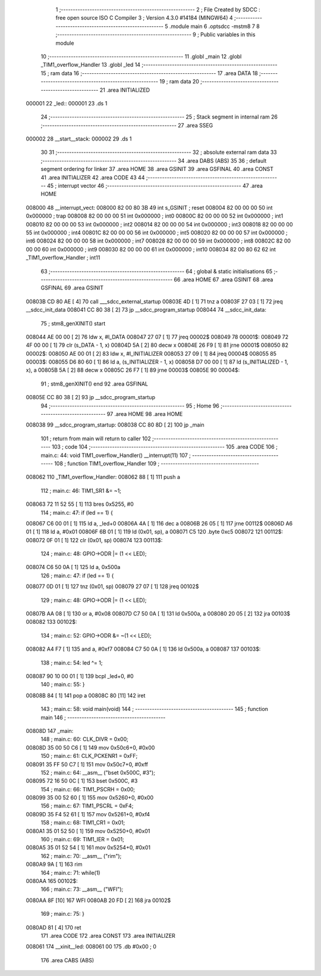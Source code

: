                                       1 ;--------------------------------------------------------
                                      2 ; File Created by SDCC : free open source ISO C Compiler 
                                      3 ; Version 4.3.0 #14184 (MINGW64)
                                      4 ;--------------------------------------------------------
                                      5 	.module main
                                      6 	.optsdcc -mstm8
                                      7 	
                                      8 ;--------------------------------------------------------
                                      9 ; Public variables in this module
                                     10 ;--------------------------------------------------------
                                     11 	.globl _main
                                     12 	.globl _TIM1_overflow_Handler
                                     13 	.globl _led
                                     14 ;--------------------------------------------------------
                                     15 ; ram data
                                     16 ;--------------------------------------------------------
                                     17 	.area DATA
                                     18 ;--------------------------------------------------------
                                     19 ; ram data
                                     20 ;--------------------------------------------------------
                                     21 	.area INITIALIZED
      000001                         22 _led::
      000001                         23 	.ds 1
                                     24 ;--------------------------------------------------------
                                     25 ; Stack segment in internal ram
                                     26 ;--------------------------------------------------------
                                     27 	.area SSEG
      000002                         28 __start__stack:
      000002                         29 	.ds	1
                                     30 
                                     31 ;--------------------------------------------------------
                                     32 ; absolute external ram data
                                     33 ;--------------------------------------------------------
                                     34 	.area DABS (ABS)
                                     35 
                                     36 ; default segment ordering for linker
                                     37 	.area HOME
                                     38 	.area GSINIT
                                     39 	.area GSFINAL
                                     40 	.area CONST
                                     41 	.area INITIALIZER
                                     42 	.area CODE
                                     43 
                                     44 ;--------------------------------------------------------
                                     45 ; interrupt vector
                                     46 ;--------------------------------------------------------
                                     47 	.area HOME
      008000                         48 __interrupt_vect:
      008000 82 00 80 3B             49 	int s_GSINIT ; reset
      008004 82 00 00 00             50 	int 0x000000 ; trap
      008008 82 00 00 00             51 	int 0x000000 ; int0
      00800C 82 00 00 00             52 	int 0x000000 ; int1
      008010 82 00 00 00             53 	int 0x000000 ; int2
      008014 82 00 00 00             54 	int 0x000000 ; int3
      008018 82 00 00 00             55 	int 0x000000 ; int4
      00801C 82 00 00 00             56 	int 0x000000 ; int5
      008020 82 00 00 00             57 	int 0x000000 ; int6
      008024 82 00 00 00             58 	int 0x000000 ; int7
      008028 82 00 00 00             59 	int 0x000000 ; int8
      00802C 82 00 00 00             60 	int 0x000000 ; int9
      008030 82 00 00 00             61 	int 0x000000 ; int10
      008034 82 00 80 62             62 	int _TIM1_overflow_Handler ; int11
                                     63 ;--------------------------------------------------------
                                     64 ; global & static initialisations
                                     65 ;--------------------------------------------------------
                                     66 	.area HOME
                                     67 	.area GSINIT
                                     68 	.area GSFINAL
                                     69 	.area GSINIT
      00803B CD 80 AE         [ 4]   70 	call	___sdcc_external_startup
      00803E 4D               [ 1]   71 	tnz	a
      00803F 27 03            [ 1]   72 	jreq	__sdcc_init_data
      008041 CC 80 38         [ 2]   73 	jp	__sdcc_program_startup
      008044                         74 __sdcc_init_data:
                                     75 ; stm8_genXINIT() start
      008044 AE 00 00         [ 2]   76 	ldw x, #l_DATA
      008047 27 07            [ 1]   77 	jreq	00002$
      008049                         78 00001$:
      008049 72 4F 00 00      [ 1]   79 	clr (s_DATA - 1, x)
      00804D 5A               [ 2]   80 	decw x
      00804E 26 F9            [ 1]   81 	jrne	00001$
      008050                         82 00002$:
      008050 AE 00 01         [ 2]   83 	ldw	x, #l_INITIALIZER
      008053 27 09            [ 1]   84 	jreq	00004$
      008055                         85 00003$:
      008055 D6 80 60         [ 1]   86 	ld	a, (s_INITIALIZER - 1, x)
      008058 D7 00 00         [ 1]   87 	ld	(s_INITIALIZED - 1, x), a
      00805B 5A               [ 2]   88 	decw	x
      00805C 26 F7            [ 1]   89 	jrne	00003$
      00805E                         90 00004$:
                                     91 ; stm8_genXINIT() end
                                     92 	.area GSFINAL
      00805E CC 80 38         [ 2]   93 	jp	__sdcc_program_startup
                                     94 ;--------------------------------------------------------
                                     95 ; Home
                                     96 ;--------------------------------------------------------
                                     97 	.area HOME
                                     98 	.area HOME
      008038                         99 __sdcc_program_startup:
      008038 CC 80 8D         [ 2]  100 	jp	_main
                                    101 ;	return from main will return to caller
                                    102 ;--------------------------------------------------------
                                    103 ; code
                                    104 ;--------------------------------------------------------
                                    105 	.area CODE
                                    106 ;	main.c: 44: void TIM1_overflow_Handler() __interrupt(11)
                                    107 ;	-----------------------------------------
                                    108 ;	 function TIM1_overflow_Handler
                                    109 ;	-----------------------------------------
      008062                        110 _TIM1_overflow_Handler:
      008062 88               [ 1]  111 	push	a
                                    112 ;	main.c: 46: TIM1_SR1 &= ~1;
      008063 72 11 52 55      [ 1]  113 	bres	0x5255, #0
                                    114 ;	main.c: 47: if (led == 1) {
      008067 C6 00 01         [ 1]  115 	ld	a, _led+0
      00806A 4A               [ 1]  116 	dec	a
      00806B 26 05            [ 1]  117 	jrne	00112$
      00806D A6 01            [ 1]  118 	ld	a, #0x01
      00806F 6B 01            [ 1]  119 	ld	(0x01, sp), a
      008071 C5                     120 	.byte 0xc5
      008072                        121 00112$:
      008072 0F 01            [ 1]  122 	clr	(0x01, sp)
      008074                        123 00113$:
                                    124 ;	main.c: 48: GPIO->ODR |= (1 << LED);
      008074 C6 50 0A         [ 1]  125 	ld	a, 0x500a
                                    126 ;	main.c: 47: if (led == 1) {
      008077 0D 01            [ 1]  127 	tnz	(0x01, sp)
      008079 27 07            [ 1]  128 	jreq	00102$
                                    129 ;	main.c: 48: GPIO->ODR |= (1 << LED);
      00807B AA 08            [ 1]  130 	or	a, #0x08
      00807D C7 50 0A         [ 1]  131 	ld	0x500a, a
      008080 20 05            [ 2]  132 	jra	00103$
      008082                        133 00102$:
                                    134 ;	main.c: 52: GPIO->ODR &= ~(1 << LED);  
      008082 A4 F7            [ 1]  135 	and	a, #0xf7
      008084 C7 50 0A         [ 1]  136 	ld	0x500a, a
      008087                        137 00103$:
                                    138 ;	main.c: 54: led  ^= 1;
      008087 90 10 00 01      [ 1]  139 	bcpl	_led+0, #0
                                    140 ;	main.c: 55: }
      00808B 84               [ 1]  141 	pop	a
      00808C 80               [11]  142 	iret
                                    143 ;	main.c: 58: void main(void)
                                    144 ;	-----------------------------------------
                                    145 ;	 function main
                                    146 ;	-----------------------------------------
      00808D                        147 _main:
                                    148 ;	main.c: 60: CLK_DIVR = 0x00;
      00808D 35 00 50 C6      [ 1]  149 	mov	0x50c6+0, #0x00
                                    150 ;	main.c: 61: CLK_PCKENR1 = 0xFF;
      008091 35 FF 50 C7      [ 1]  151 	mov	0x50c7+0, #0xff
                                    152 ;	main.c: 64: __asm__ ("bset	0x500C, #3");	
      008095 72 16 50 0C      [ 1]  153 	bset	0x500C, #3
                                    154 ;	main.c: 66: TIM1_PSCRH = 0x00;
      008099 35 00 52 60      [ 1]  155 	mov	0x5260+0, #0x00
                                    156 ;	main.c: 67: TIM1_PSCRL = 0xF4;
      00809D 35 F4 52 61      [ 1]  157 	mov	0x5261+0, #0xf4
                                    158 ;	main.c: 68: TIM1_CR1 = 0x01;
      0080A1 35 01 52 50      [ 1]  159 	mov	0x5250+0, #0x01
                                    160 ;	main.c: 69: TIM1_IER = 0x01;
      0080A5 35 01 52 54      [ 1]  161 	mov	0x5254+0, #0x01
                                    162 ;	main.c: 70: __asm__ ("rim");
      0080A9 9A               [ 1]  163 	rim
                                    164 ;	main.c: 71: while(1)
      0080AA                        165 00102$:
                                    166 ;	main.c: 73: __asm__ ("WFI");
      0080AA 8F               [10]  167 	WFI
      0080AB 20 FD            [ 2]  168 	jra	00102$
                                    169 ;	main.c: 75: }
      0080AD 81               [ 4]  170 	ret
                                    171 	.area CODE
                                    172 	.area CONST
                                    173 	.area INITIALIZER
      008061                        174 __xinit__led:
      008061 00                     175 	.db #0x00	; 0
                                    176 	.area CABS (ABS)
